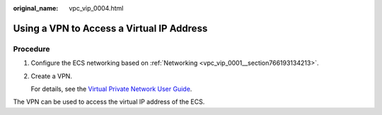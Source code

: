 :original_name: vpc_vip_0004.html

.. _vpc_vip_0004:

Using a VPN to Access a Virtual IP Address
==========================================

Procedure
---------

#. Configure the ECS networking based on :ref:`Networking <vpc_vip_0001__section766193134213>`.

#. Create a VPN.

   For details, see the `Virtual Private Network User Guide <https://docs.sc.otc.t-systems.com/usermanual/vpn/en-us_topic_0035391332.html>`__.

The VPN can be used to access the virtual IP address of the ECS.
